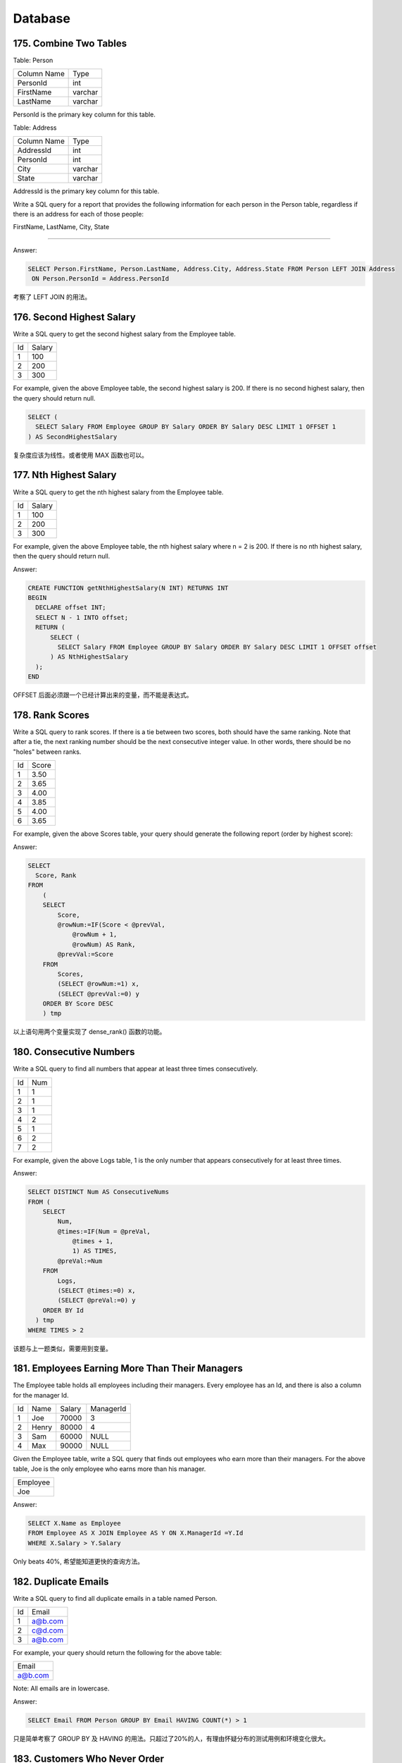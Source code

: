 .. _leetcode_database:

Database
========

175. Combine Two Tables
-----------------------

Table: Person

+-------------+---------+
| Column Name | Type    |
+-------------+---------+
| PersonId    | int     |
+-------------+---------+
| FirstName   | varchar |
+-------------+---------+
| LastName    | varchar |
+-------------+---------+

PersonId is the primary key column for this table.

Table: Address

+-------------+---------+
| Column Name | Type    |
+-------------+---------+
| AddressId   | int     |
+-------------+---------+
| PersonId    | int     |
+-------------+---------+
| City        | varchar |
+-------------+---------+
| State       | varchar |
+-------------+---------+

AddressId is the primary key column for this table.

Write a SQL query for a report that provides the following information for each person in the
Person table, regardless if there is an address for each of those people:

FirstName, LastName, City, State

----------------------

Answer:

.. code-block:: sql

    SELECT Person.FirstName, Person.LastName, Address.City, Address.State FROM Person LEFT JOIN Address
     ON Person.PersonId = Address.PersonId

考察了 LEFT JOIN 的用法。


176. Second Highest Salary
--------------------------

Write a SQL query to get the second highest salary from the Employee table.

+----+--------+
| Id | Salary |
+----+--------+
| 1  | 100    |
+----+--------+
| 2  | 200    |
+----+--------+
| 3  | 300    |
+----+--------+

For example, given the above Employee table, the second highest salary is 200. If there is no second
highest salary, then the query should return null.

.. code-block:: sql

    SELECT (
      SELECT Salary FROM Employee GROUP BY Salary ORDER BY Salary DESC LIMIT 1 OFFSET 1
    ) AS SecondHighestSalary

复杂度应该为线性。或者使用 MAX 函数也可以。

177. Nth Highest Salary
-----------------------

Write a SQL query to get the nth highest salary from the Employee table.

+----+--------+
| Id | Salary |
+----+--------+
| 1  | 100    |
+----+--------+
| 2  | 200    |
+----+--------+
| 3  | 300    |
+----+--------+

For example, given the above Employee table, the nth highest salary where n = 2 is 200. If there is
no nth highest salary, then the query should return null.

Answer:

.. code-block:: sql

    CREATE FUNCTION getNthHighestSalary(N INT) RETURNS INT
    BEGIN
      DECLARE offset INT;
      SELECT N - 1 INTO offset;
      RETURN (
          SELECT (
            SELECT Salary FROM Employee GROUP BY Salary ORDER BY Salary DESC LIMIT 1 OFFSET offset
          ) AS NthHighestSalary
      );
    END

OFFSET 后面必须跟一个已经计算出来的变量，而不能是表达式。


178. Rank Scores
----------------

Write a SQL query to rank scores. If there is a tie between two scores, both should have the same
ranking. Note that after a tie, the next ranking number should be the next consecutive integer value.
In other words, there should be no "holes" between ranks.

+----+-------+
| Id | Score |
+----+-------+
| 1  | 3.50  |
+----+-------+
| 2  | 3.65  |
+----+-------+
| 3  | 4.00  |
+----+-------+
| 4  | 3.85  |
+----+-------+
| 5  | 4.00  |
+----+-------+
| 6  | 3.65  |
+----+-------+

For example, given the above Scores table, your query should generate the following report (order
by highest score):

+-------+------+
| Score | Rank |
+-------+------+
| 4.00  | 1    |
+----+-------+
| 4.00  | 1    |
+----+-------+
| 3.85  | 2    |
+----+-------+
| 3.65  | 3    |
+----+-------+
| 3.65  | 3    |
+----+-------+
| 3.50  | 4    |
+-------+------+

Answer:

.. code-block:: sql

    SELECT
      Score, Rank
    FROM
        (
        SELECT
            Score,
            @rowNum:=IF(Score < @prevVal,
                @rowNum + 1,
                @rowNum) AS Rank,
            @prevVal:=Score
        FROM
            Scores,
            (SELECT @rowNum:=1) x,
            (SELECT @prevVal:=0) y
        ORDER BY Score DESC
        ) tmp

以上语句用两个变量实现了 dense_rank() 函数的功能。


180. Consecutive Numbers
------------------------

Write a SQL query to find all numbers that appear at least three times consecutively.

+----+-----+
| Id | Num |
+----+-----+
| 1  |  1  |
+----+-----+
| 2  |  1  |
+----+-----+
| 3  |  1  |
+----+-----+
| 4  |  2  |
+----+-----+
| 5  |  1  |
+----+-----+
| 6  |  2  |
+----+-----+
| 7  |  2  |
+----+-----+

For example, given the above Logs table, 1 is the only number that appears consecutively
for at least three times.

Answer:

.. code-block:: sql

    SELECT DISTINCT Num AS ConsecutiveNums
    FROM (
        SELECT
            Num,
            @times:=IF(Num = @preVal,
                @times + 1,
                1) AS TIMES,
            @preVal:=Num
        FROM
            Logs,
            (SELECT @times:=0) x,
            (SELECT @preVal:=0) y
        ORDER BY Id
      ) tmp
    WHERE TIMES > 2

该题与上一题类似，需要用到变量。


181. Employees Earning More Than Their Managers
-----------------------------------------------

The Employee table holds all employees including their managers. Every employee has an Id, and
there is also a column for the manager Id.

+----+-------+--------+-----------+
| Id | Name  | Salary | ManagerId |
+----+-------+--------+-----------+
| 1  | Joe   | 70000  | 3         |
+----+-------+--------+-----------+
| 2  | Henry | 80000  | 4         |
+----+-------+--------+-----------+
| 3  | Sam   | 60000  | NULL      |
+----+-------+--------+-----------+
| 4  | Max   | 90000  | NULL      |
+----+-------+--------+-----------+

Given the Employee table, write a SQL query that finds out employees who earn more than their
managers. For the above table, Joe is the only employee who earns more than his manager.

+----------+
| Employee |
+----------+
| Joe      |
+----------+

Answer:

.. code-block:: sql

    SELECT X.Name as Employee
    FROM Employee AS X JOIN Employee AS Y ON X.ManagerId =Y.Id
    WHERE X.Salary > Y.Salary

Only beats 40%, 希望能知道更快的查询方法。


182. Duplicate Emails
---------------------

Write a SQL query to find all duplicate emails in a table named Person.

+----+---------+
| Id | Email   |
+----+---------+
| 1  | a@b.com |
+----+---------+
| 2  | c@d.com |
+----+---------+
| 3  | a@b.com |
+----+---------+

For example, your query should return the following for the above table:

+---------+
| Email   |
+---------+
| a@b.com |
+---------+

Note: All emails are in lowercase.

Answer:

.. code-block:: sql

    SELECT Email FROM Person GROUP BY Email HAVING COUNT(*) > 1

只是简单考察了 GROUP BY 及 HAVING 的用法。只超过了20%的人，有理由怀疑分布的测试用例和环境变化很大。


183. Customers Who Never Order
------------------------------

Suppose that a website contains two tables, the Customers table and the Orders table. Write a SQL
query to find all customers who never order anything.

Table: Customers.

+----+-------+
| Id | Name  |
+----+-------+
| 1  | Joe   |
+----+-------+
| 2  | Henry |
+----+-------+
| 3  | Sam   |
+----+-------+
| 4  | Max   |
+----+-------+

Table: Orders.

+----+------------+
| Id | CustomerId |
+----+------------+
| 1  | 3          |
+----+------------+
| 2  | 1          |
+----+------------+

Using the above tables as example, return the following:

+-----------+
| Customers |
+-----------+
| Henry     |
+-----------+
| Max       |
+-----------+

Answer:

.. code-block:: sql

    SELECT Customers.Name AS Customers FROM
    Customers LEFT JOIN (
    SELECT DISTINCT CustomerId FROM Orders
    ) Buy ON Customers.Id = Buy.CustomerId
    WHERE Buy.CustomerId IS NULL

使用 LEFT JOIN 实现了集合减法。


184. Department Highest Salary
------------------------------

The Employee table holds all employees. Every employee has an Id, a salary, and there is also a
column for the department Id.

+----+-------+--------+--------------+
| Id | Name  | Salary | DepartmentId |
+----+-------+--------+--------------+
| 1  | Joe   | 70000  | 1            |
+----+-------+--------+--------------+
| 2  | Henry | 80000  | 2            |
+----+-------+--------+--------------+
| 3  | Sam   | 60000  | 2            |
+----+-------+--------+--------------+
| 4  | Max   | 90000  | 1            |
+----+-------+--------+--------------+

The Department table holds all departments of the company.

+----+----------+
| Id | Name     |
+----+----------+
| 1  | IT       |
+----+----------+
| 2  | Sales    |
+----+----------+

Write a SQL query to find employees who have the highest salary in each of the departments. For
the above tables, Max has the highest salary in the IT department and Henry has the highest
salary in the Sales department.

+------------+----------+--------+
| Department | Employee | Salary |
+------------+----------+--------+
| IT         | Max      | 90000  |
+------------+----------+--------+
| Sales      | Henry    | 80000  |
+------------+----------+--------+

Answer:

.. code-block:: sql

    SELECT Department.Name AS Department, Employee.Name AS Employee, Employee.Salary AS Salary FROM (
       (SELECT DepartmentId, MAX(Salary) AS Salary FROM Employee GROUP BY DepartmentId) HighestSalary
       JOIN Employee
       ON HighestSalary.Salary = Employee.Salary AND HighestSalary.DepartmentId = Employee.DepartmentId
       JOIN Department
       ON Employee.DepartmentId = Department.Id )


这道题的情景是开窗函数的经典使用场景，否则就要使用 JOIN 方法，注意使用的 JOIN 类型和命名空间。


185. Department Top Three Salaries
----------------------------------

The Employee table holds all employees. Every employee has an Id, and there is also a column for
the department Id.

+----+-------+--------+--------------+
| Id | Name  | Salary | DepartmentId |
+----+-------+--------+--------------+
| 1  | Joe   | 70000  | 1            |
+----+-------+--------+--------------+
| 2  | Henry | 80000  | 2            |
+----+-------+--------+--------------+
| 3  | Sam   | 60000  | 2            |
+----+-------+--------+--------------+
| 4  | Max   | 90000  | 1            |
+----+-------+--------+--------------+
| 5  | Janet | 69000  | 1            |
+----+-------+--------+--------------+
| 6  | Randy | 85000  | 1            |
+----+-------+--------+--------------+

The Department table holds all departments of the company.

+----+----------+
| Id | Name     |
+----+----------+
| 1  | IT       |
+----+----------+
| 2  | Sales    |
+----+----------+

Write a SQL query to find employees who earn the top three salaries in each of the department.
For the above tables, your SQL query should return the following rows.

+------------+----------+--------+
| Department | Employee | Salary |
+------------+----------+--------+
| IT         | Max      | 90000  |
+------------+----------+--------+
| IT         | Randy    | 85000  |
+------------+----------+--------+
| IT         | Joe      | 70000  |
+------------+----------+--------+
| Sales      | Henry    | 80000  |
+------------+----------+--------+
| Sales      | Sam      | 60000  |
+------------+----------+--------+

.. code-block:: sql

    SELECT Department.Name AS Department, RankedEmployee.Name AS Employee, RankedEmployee.Salary
    FROM (
        SELECT
            Name, Salary, DepartmentId,
            @denseRank:=IF(DepartmentId = @preDepartmentId,
                           IF(Salary < @preSalary,
                              @denseRank + 1,
                              @denseRank),
                           1) AS Rank,
            @preDepartmentId:=DepartmentId,
            @preSalary:=Salary
        FROM
            Employee,
            (SELECT @denseRank:=1，@preDepartmentId:=-1，@preSalary:=-1) x
        ORDER BY DepartmentId, Salary DESC
        ) RankedEmployee
        JOIN Department
        ON RankedEmployee.DepartmentId = Department.Id
    WHERE RankedEmployee.Rank < 4

Beats 99%, haha~


196. Delete Duplicate Emails
----------------------------

Write a SQL query to delete all duplicate email entries in a table named Person, keeping only
unique emails based on its smallest Id.

+----+------------------+
| Id | Email            |
+----+------------------+
| 1  | john@example.com |
+----+------------------+
| 2  | bob@example.com  |
+----+------------------+
| 3  | john@example.com |
+----+------------------+

Id is the primary key column for this table.
For example, after running your query, the above Person table should have the following rows:

+----+------------------+
| Id | Email            |
+----+------------------+
| 1  | john@example.com |
+----+------------------+
| 2  | bob@example.com  |
+----+------------------+

.. code-block:: sql

    DELETE e FROM Person AS e
    WHERE e.Id NOT IN (
        SELECT Id
        FROM (
            SELECT MIN(Id) AS Id FROM Person
            GROUP BY EMAIL
            ) x
        )

Wrap your subquery up in an additional subquery (here named x) and MySQL will happily do what
you ask, But this shouldn't work. Or create a temp table do make sense.


197. Rising Temperature
-----------------------

Given a Weather table, write a SQL query to find all dates' Ids with higher temperature compared
to its previous (yesterday's) dates.

+---------+------------+------------------+
| Id(INT) | Date(DATE) | Temperature(INT) |
+---------+------------+------------------+
|       1 | 2015-01-01 |               10 |
+---------+------------+------------------+
|       2 | 2015-01-02 |               25 |
+---------+------------+------------------+
|       3 | 2015-01-03 |               20 |
+---------+------------+------------------+
|       4 | 2015-01-04 |               30 |
+---------+------------+------------------+

For example, return the following Ids for the above Weather table:

+----+
| Id |
+----+
|  2 |
+----+
|  4 |
+----+

.. code-block:: sql

    SELECT p.Id
    FROM Weather AS p
    JOIN Weather AS q
    ON p.Date = DATE_ADD(q.Date, INTERVAL 1 DAY) AND p.Temperature > q.Temperature


262. Trips and Users
--------------------

The Trips table holds all taxi trips. Each trip has a unique Id, while Client_Id and Driver_Id
are both foreign keys to the Users_Id at the Users table. Status is an ENUM type of (‘completed’,
‘cancelled_by_driver’, ‘cancelled_by_client’).

+----+-----------+-----------+---------+--------------------+----------+
| Id | Client_Id | Driver_Id | City_Id |        Status      |Request_at|
+----+-----------+-----------+---------+--------------------+----------+
| 1  |     1     |    10     |    1    |     completed      |2013-10-01|
+----+-----------+-----------+---------+--------------------+----------+
| 2  |     2     |    11     |    1    | cancelled_by_driver|2013-10-01|
+----+-----------+-----------+---------+--------------------+----------+
| 3  |     3     |    12     |    6    |     completed      |2013-10-01|
+----+-----------+-----------+---------+--------------------+----------+
| 4  |     4     |    13     |    6    | cancelled_by_client|2013-10-01| # 0.33 = 1/(4-1)
+----+-----------+-----------+---------+--------------------+----------+
| 5  |     1     |    10     |    1    |     completed      |2013-10-02|
+----+-----------+-----------+---------+--------------------+----------+
| 6  |     2     |    11     |    6    |     completed      |2013-10-02|
+----+-----------+-----------+---------+--------------------+----------+
| 7  |     3     |    12     |    6    |     completed      |2013-10-02| # 0 = 0/(4-0)
+----+-----------+-----------+---------+--------------------+----------+
| 8  |     2     |    12     |    12   |     completed      |2013-10-03|
+----+-----------+-----------+---------+--------------------+----------+
| 9  |     3     |    10     |    12   |     completed      |2013-10-03|
+----+-----------+-----------+---------+--------------------+----------+
| 10 |     4     |    13     |    12   | cancelled_by_driver|2013-10-03| # 0.5 = 1/(3-1)
+----+-----------+-----------+---------+--------------------+----------+

The Users table holds all users. Each user has an unique Users_Id, and Role is an ENUM type of
(‘client’, ‘driver’, ‘partner’).

+----------+--------+--------+
| Users_Id | Banned |  Role  |
+----------+--------+--------+
|    1     |   No   | client |
+----------+--------+--------+
|    2     |   Yes  | client |
+----------+--------+--------+
|    3     |   No   | client |
+----------+--------+--------+
|    4     |   No   | client |
+----------+--------+--------+
|    10    |   No   | driver |
+----------+--------+--------+
|    11    |   No   | driver |
+----------+--------+--------+
|    12    |   No   | driver |
+----------+--------+--------+
|    13    |   No   | driver |
+----------+--------+--------+

Write a SQL query to find the **cancellation rate of requests made by unbanned client** between Oct 1,
2013 and Oct 3, 2013. For the above tables, your SQL query should return the following rows with the
cancellation rate being rounded to two decimal places.

(1) find out the requests made by unbanned clients ( because the trip is requested by client)
(2) calculate the cancellation ratio (either by client or driver)

+------------+-------------------+
|     Day    | Cancellation Rate |
+------------+-------------------+
| 2013-10-01 |       0.33        |
+------------+-------------------+
| 2013-10-02 |       0.00        |
+------------+-------------------+
| 2013-10-03 |       0.50        |
+------------+-------------------+

.. code-block:: sql

    SELECT Trips.Request_at AS Day,
           CAST(SUM(IF((Trips.Status IN ('cancelled_by_client', 'cancelled_by_driver')),
                       1, 0)
                 )/COUNT(*) AS DECIMAL(5,2)) AS 'Cancellation Rate'
    FROM Trips
    JOIN Users ON Trips.Client_Id = Users.Users_Id
    WHERE Request_at BETWEEN '2013-10-01' AND '2013-10-03'
          AND Users.Banned = 'No'
    GROUP BY Request_at